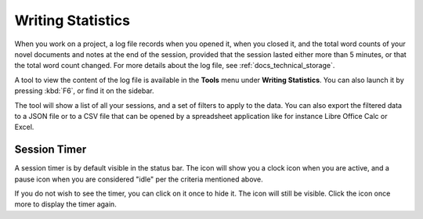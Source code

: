 .. _docs_ui_statistics:

******************
Writing Statistics
******************

When you work on a project, a log file records when you opened it, when you closed it, and the
total word counts of your novel documents and notes at the end of the session, provided that the
session lasted either more than 5 minutes, or that the total word count changed. For more details
about the log file, see :ref:`docs_technical_storage`.

A tool to view the content of the log file is available in the **Tools** menu under **Writing
Statistics**. You can also launch it by pressing :kbd:`F6`, or find it on the sidebar.

The tool will show a list of all your sessions, and a set of filters to apply to the data. You can
also export the filtered data to a JSON file or to a CSV file that can be opened by a spreadsheet
application like for instance Libre Office Calc or Excel.

.. versionadded:: 1.2

   As of version 1.2, the log file also stores how much of the session time was spent idle. The
   definition of idle here is that the novelWriter main window loses focus, or the user hasn't made
   any changes to the currently open document in five minutes. The number of minutes can be altered
   in **Preferences**.


Session Timer
=============

A session timer is by default visible in the status bar. The icon will show you a clock icon when
you are active, and a pause icon when you are considered "idle" per the criteria mentioned above.

If you do not wish to see the timer, you can click on it once to hide it. The icon will still be
visible. Click the icon once more to display the timer again.

.. versionadded:: 2.6

   As of version 2.6, clicking the timer text or icon in the status bar will toggle its visibility.
